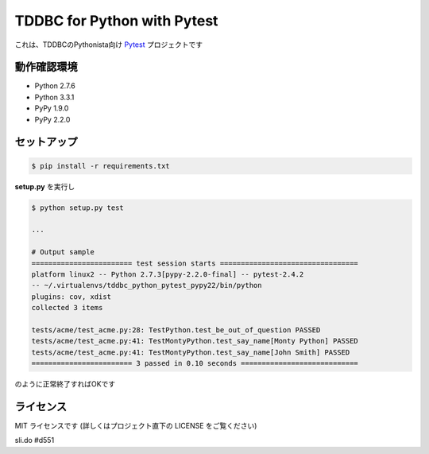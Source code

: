 ############################
TDDBC for Python with Pytest
############################

これは、TDDBCのPythonista向け Pytest_ プロジェクトです

.. _Pytest: http://pytest.org/latest-ja/

動作確認環境
============

- Python 2.7.6
- Python 3.3.1
- PyPy 1.9.0
- PyPy 2.2.0

セットアップ
============

.. code-block:: sh

   $ pip install -r requirements.txt

**setup.py** を実行し

.. code-block:: sh

   $ python setup.py test
   
   ...
   
   # Output sample
   ======================== test session starts =================================
   platform linux2 -- Python 2.7.3[pypy-2.2.0-final] -- pytest-2.4.2
   -- ~/.virtualenvs/tddbc_python_pytest_pypy22/bin/python
   plugins: cov, xdist
   collected 3 items
   
   tests/acme/test_acme.py:28: TestPython.test_be_out_of_question PASSED
   tests/acme/test_acme.py:41: TestMontyPython.test_say_name[Monty Python] PASSED
   tests/acme/test_acme.py:41: TestMontyPython.test_say_name[John Smith] PASSED
   ======================== 3 passed in 0.10 seconds ============================

のように正常終了すればOKです

ライセンス
==========

MIT ライセンスです (詳しくはプロジェクト直下の LICENSE をご覧ください)

sli.do
#d551